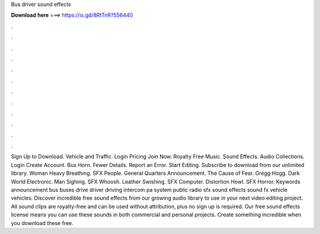 Bus driver sound effects

𝐃𝐨𝐰𝐧𝐥𝐨𝐚𝐝 𝐡𝐞𝐫𝐞 ===> https://is.gd/8RtTnR?556440

.

.

.

.

.

.

.

.

.

.

.

.

Sign Up to Download. Vehicle and Traffic. Login Pricing Join Now. Royalty Free Music. Sound Effects. Audio Collections. Login Create Account. Bus Horn. Fewer Details. Report an Error. Start Editing. Subscribe to download from our unlimited library. Woman Heavy Breathing. SFX People. General Quarters Announcement. The Cause of Fear. Gregg Hogg. Dark World Electronic. Man Sighing. SFX Whoosh. Leather Swishing. SFX Computer. Distortion Howl.
SFX Horror. Keywords announcement bus buses drive driver driving intercom pa system public radio sfx sound effects sound fx vehicle vehicles. Discover incredible free sound effects from our growing audio library to use in your next video editing project. All sound clips are royalty-free and can be used without attribution, plus no sign up is required.
Our free sound effects license means you can use these sounds in both commercial and personal projects. Create something incredible when you download these free.